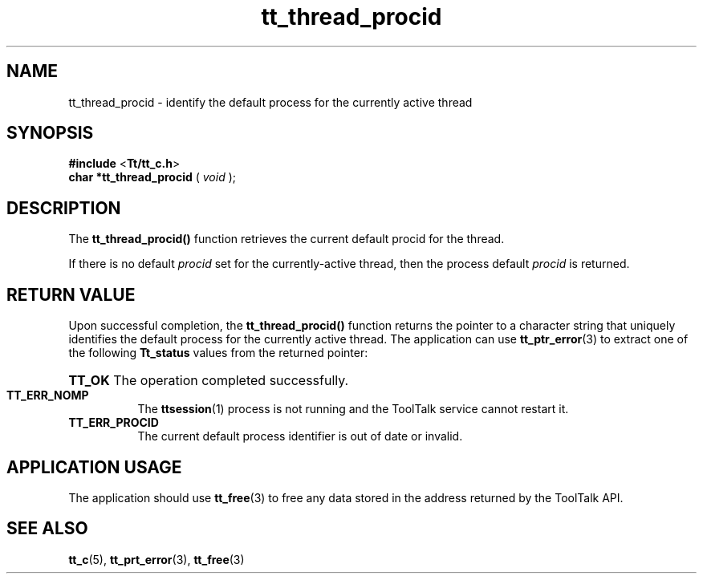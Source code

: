 .TH tt_thread_procid 3 "1 March 1996" "ToolTalk 1.3" "ToolTalk Functions"
.BH "1 March 1996"
.\" (c) Copyright 1993, 1994 Sun Microsystems, Inc.
.IX "tt_thread_procid" "" "tt_thread_procid.3" ""
.SH NAME
tt_thread_procid - identify the default process for the currently active thread
.SH SYNOPSIS
.PP
.B #include
<\fBTt/tt_c.h\fR>
.br
.B char *tt_thread_procid
.RB (
.I void
.RB );
.ft
.fi
.SH DESCRIPTION
.PP
The
.B tt_thread_procid()
function retrieves the current default procid for the thread.
.PP
If there is no default \fIprocid\fR set for the currently-active thread, then the process default \fIprocid\fR is returned.
.SH RETURN VALUE
.PP
Upon successful completion, the \fBtt_thread_procid()\fR function returns the  pointer to a character string that uniquely identifies the default process for the currently active thread. The application can use
.BR tt_ptr_error (3)
to  extract one of the following \fBTt_status\fR values from the returned pointer:
.HP 8
.PD 0
.BR TT_OK
.PD
The operation completed successfully.
.TP
.BR TT_ERR_NOMP
The 
.BR ttsession (1)
process is not running and the ToolTalk service cannot restart it.
.TP
.BR TT_ERR_PROCID
The current default process identifier is out of date or invalid.
.SH APPLICATION USAGE
.PP
The application should use 
.BR tt_free (3)
to free any data stored in the address returned by the ToolTalk API.
.SH SEE ALSO
.na
.PP
.BR tt_c (5),
.BR tt_prt_error (3),
.BR tt_free (3)
